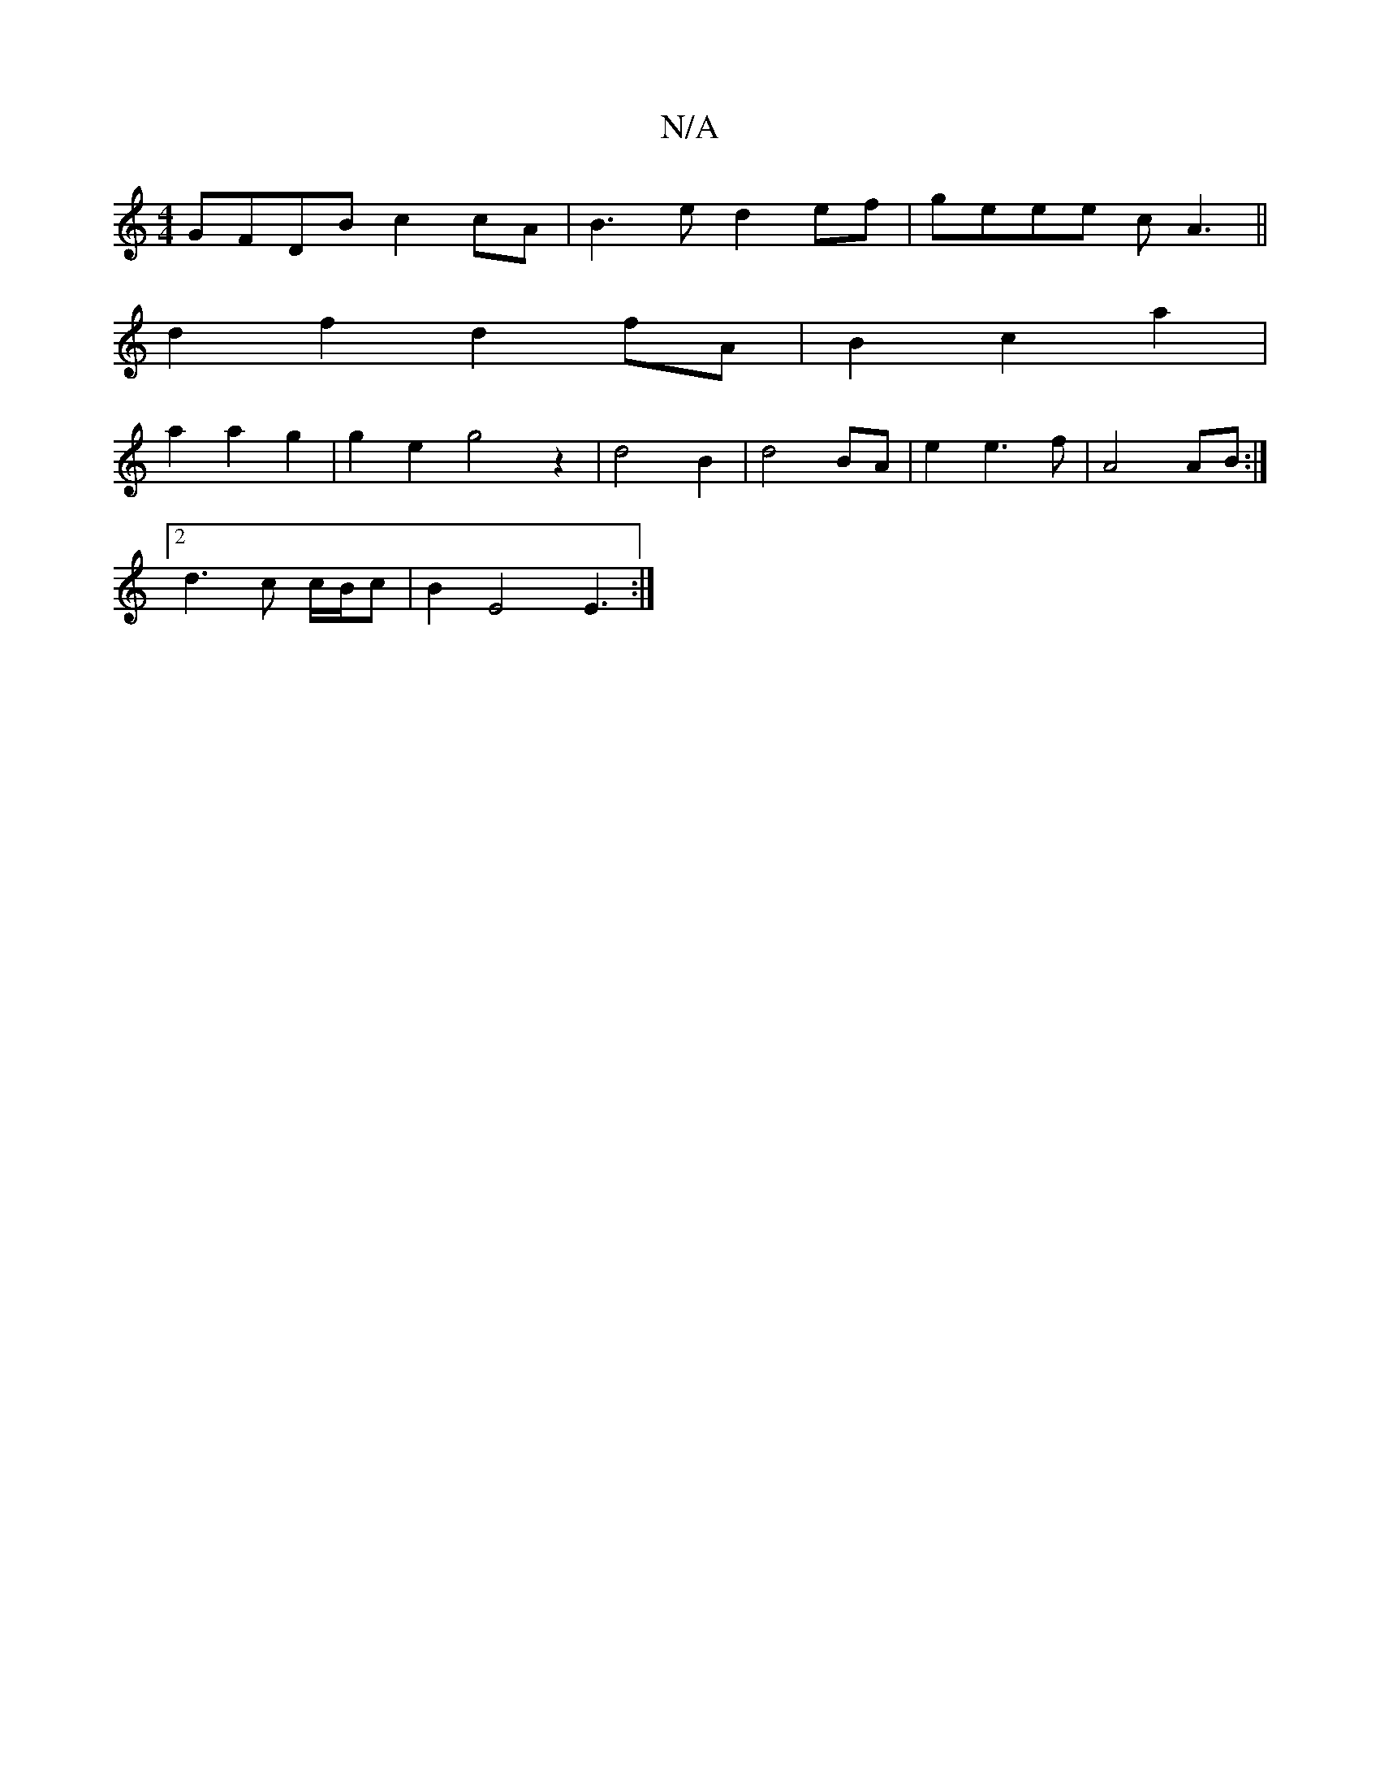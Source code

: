 X:1
T:N/A
M:4/4
R:N/A
K:Cmajor
GFDB c2cA|B3e d2 ef|geee cA3||
d2f2 d2 fA| B2 c2 a2|
a2 a2 g2|g2 e2 g4z2|d4B2|d4BA|e2e3f| A4 AB :|
[2 d3c c/B/c |B2 E4 E3:|
D:|

f|f2ff e2g2| f2f2 a2-|e2d2e2c2 |c2 d2 fe|fec2 de|fdB2 Bd|A3B BD|c4 D|B2